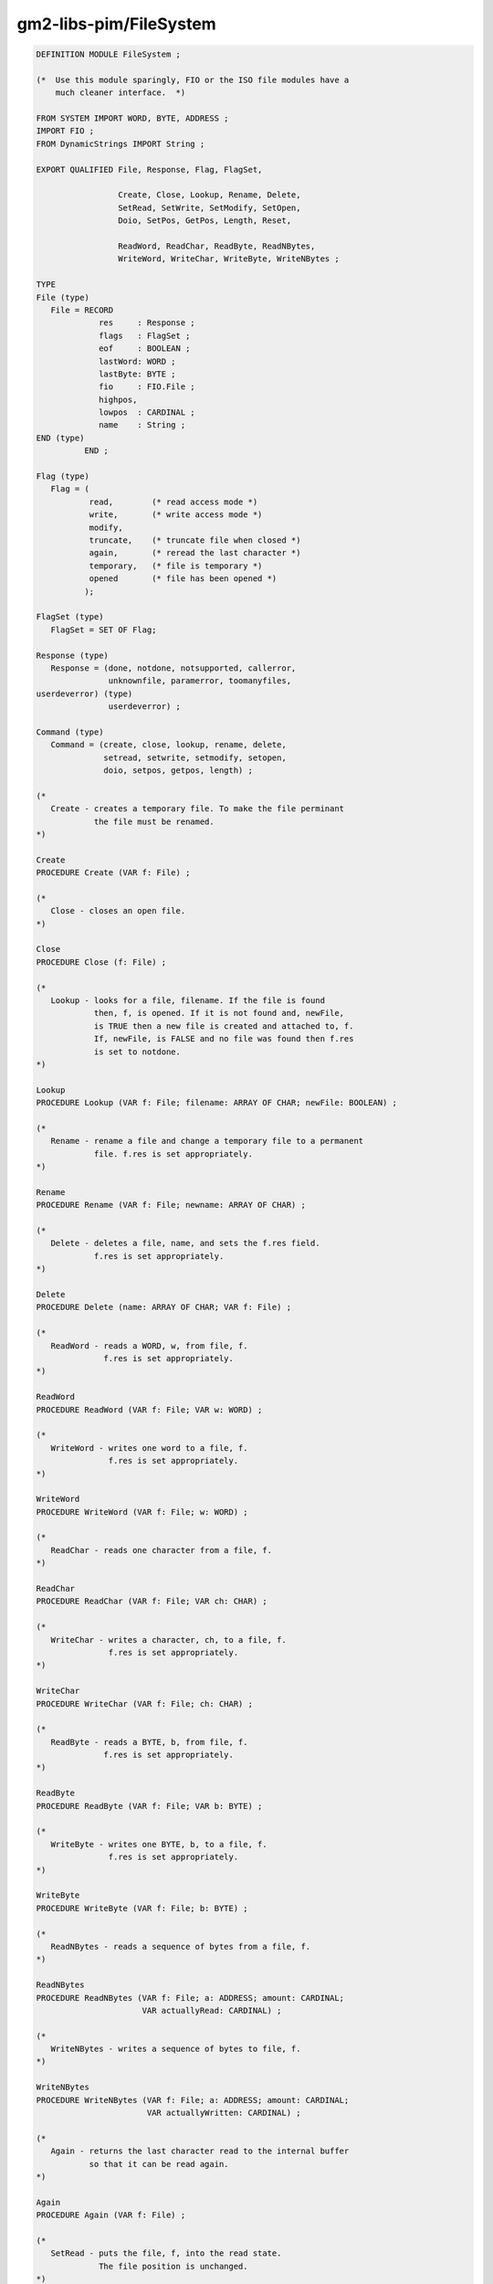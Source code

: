 .. _gm2-libs-pim-filesystem:

gm2-libs-pim/FileSystem
^^^^^^^^^^^^^^^^^^^^^^^

.. code-block:: modula2

  DEFINITION MODULE FileSystem ;

  (*  Use this module sparingly, FIO or the ISO file modules have a
      much cleaner interface.  *)

  FROM SYSTEM IMPORT WORD, BYTE, ADDRESS ;
  IMPORT FIO ;
  FROM DynamicStrings IMPORT String ;

  EXPORT QUALIFIED File, Response, Flag, FlagSet,

                   Create, Close, Lookup, Rename, Delete,
                   SetRead, SetWrite, SetModify, SetOpen,
                   Doio, SetPos, GetPos, Length, Reset,

                   ReadWord, ReadChar, ReadByte, ReadNBytes,
                   WriteWord, WriteChar, WriteByte, WriteNBytes ;

  TYPE
  File (type)
     File = RECORD
               res     : Response ;
               flags   : FlagSet ;
               eof     : BOOLEAN ;
               lastWord: WORD ;
               lastByte: BYTE ;
               fio     : FIO.File ;
               highpos,
               lowpos  : CARDINAL ;
               name    : String ;
  END (type)
            END ;

  Flag (type)
     Flag = (
             read,        (* read access mode *)
             write,       (* write access mode *)
             modify,
             truncate,    (* truncate file when closed *)
             again,       (* reread the last character *)
             temporary,   (* file is temporary *)
             opened       (* file has been opened *)
            );

  FlagSet (type)
     FlagSet = SET OF Flag;

  Response (type)
     Response = (done, notdone, notsupported, callerror,
                 unknownfile, paramerror, toomanyfiles,
  userdeverror) (type)
                 userdeverror) ;

  Command (type)
     Command = (create, close, lookup, rename, delete,
                setread, setwrite, setmodify, setopen,
                doio, setpos, getpos, length) ;

  (*
     Create - creates a temporary file. To make the file perminant
              the file must be renamed.
  *)

  Create
  PROCEDURE Create (VAR f: File) ;

  (*
     Close - closes an open file.
  *)

  Close
  PROCEDURE Close (f: File) ;

  (*
     Lookup - looks for a file, filename. If the file is found
              then, f, is opened. If it is not found and, newFile,
              is TRUE then a new file is created and attached to, f.
              If, newFile, is FALSE and no file was found then f.res
              is set to notdone.
  *)

  Lookup
  PROCEDURE Lookup (VAR f: File; filename: ARRAY OF CHAR; newFile: BOOLEAN) ;

  (*
     Rename - rename a file and change a temporary file to a permanent
              file. f.res is set appropriately.
  *)

  Rename
  PROCEDURE Rename (VAR f: File; newname: ARRAY OF CHAR) ;

  (*
     Delete - deletes a file, name, and sets the f.res field.
              f.res is set appropriately.
  *)

  Delete
  PROCEDURE Delete (name: ARRAY OF CHAR; VAR f: File) ;

  (*
     ReadWord - reads a WORD, w, from file, f.
                f.res is set appropriately.
  *)

  ReadWord
  PROCEDURE ReadWord (VAR f: File; VAR w: WORD) ;

  (*
     WriteWord - writes one word to a file, f.
                 f.res is set appropriately.
  *)

  WriteWord
  PROCEDURE WriteWord (VAR f: File; w: WORD) ;

  (*
     ReadChar - reads one character from a file, f.
  *)

  ReadChar
  PROCEDURE ReadChar (VAR f: File; VAR ch: CHAR) ;

  (*
     WriteChar - writes a character, ch, to a file, f.
                 f.res is set appropriately.
  *)

  WriteChar
  PROCEDURE WriteChar (VAR f: File; ch: CHAR) ;

  (*
     ReadByte - reads a BYTE, b, from file, f.
                f.res is set appropriately.
  *)

  ReadByte
  PROCEDURE ReadByte (VAR f: File; VAR b: BYTE) ;

  (*
     WriteByte - writes one BYTE, b, to a file, f.
                 f.res is set appropriately.
  *)

  WriteByte
  PROCEDURE WriteByte (VAR f: File; b: BYTE) ;

  (*
     ReadNBytes - reads a sequence of bytes from a file, f.
  *)

  ReadNBytes
  PROCEDURE ReadNBytes (VAR f: File; a: ADDRESS; amount: CARDINAL;
                        VAR actuallyRead: CARDINAL) ;

  (*
     WriteNBytes - writes a sequence of bytes to file, f.
  *)

  WriteNBytes
  PROCEDURE WriteNBytes (VAR f: File; a: ADDRESS; amount: CARDINAL;
                         VAR actuallyWritten: CARDINAL) ;

  (*
     Again - returns the last character read to the internal buffer
             so that it can be read again.
  *)

  Again
  PROCEDURE Again (VAR f: File) ;

  (*
     SetRead - puts the file, f, into the read state.
               The file position is unchanged.
  *)

  SetRead
  PROCEDURE SetRead (VAR f: File) ;

  (*
     SetWrite - puts the file, f, into the write state.
                The file position is unchanged.
  *)

  SetWrite
  PROCEDURE SetWrite (VAR f: File) ;

  (*
     SetModify - puts the file, f, into the modify state.
                 The file position is unchanged but the file can be
                 read and written.
  *)

  SetModify
  PROCEDURE SetModify (VAR f: File) ;

  (*
     SetOpen - places a file, f, into the open state. The file may
               have been in the read/write/modify state before and
               in which case the previous buffer contents are flushed
               and the file state is reset to open. The position is
               unaltered.
  *)

  SetOpen
  PROCEDURE SetOpen (VAR f: File) ;

  (*
     Reset - places a file, f, into the open state and reset the
             position to the start of the file.
  *)

  Reset
  PROCEDURE Reset (VAR f: File) ;

  (*
     SetPos - lseek to a position within a file.
  *)

  SetPos
  PROCEDURE SetPos (VAR f: File; high, low: CARDINAL) ;

  (*
     GetPos - return the position within a file.
  *)

  GetPos
  PROCEDURE GetPos (VAR f: File; VAR high, low: CARDINAL) ;

  (*
     Length - returns the length of file, in, high, and, low.
  *)

  Length
  PROCEDURE Length (VAR f: File; VAR high, low: CARDINAL) ;

  (*
     Doio - effectively flushes a file in write mode, rereads the
            current buffer from disk if in read mode and writes
            and rereads the buffer if in modify mode.
  *)

  Doio
  PROCEDURE Doio (VAR f: File) ;

  (*
     FileNameChar - checks to see whether the character, ch, is
                    legal in a filename. nul is returned if the
                    character was illegal.
  *)

  FileNameChar
  PROCEDURE FileNameChar (ch: CHAR) ;

  END FileSystem.

